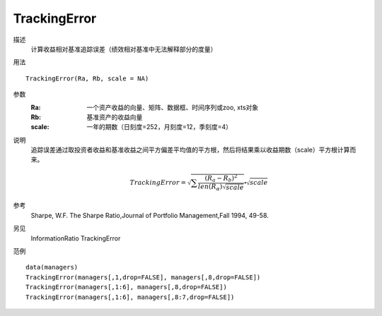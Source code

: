TrackingError
=============

描述
    计算收益相对基准追踪误差（绩效相对基准中无法解释部分的度量）

用法
::

    TrackingError(Ra, Rb, scale = NA)

参数
    :Ra: 一个资产收益的向量、矩阵、数据框、时间序列或zoo, xts对象
    :Rb: 基准资产的收益向量
    :scale: 一年的期数（日刻度=252，月刻度=12，季刻度=4）

说明
    追踪误差通过取投资者收益和基准收益之间平方偏差平均值的平方根，然后将结果乘以收益期数（scale）平方根计算而来。

    .. math::

        TrackingError=\sqrt{\sum{\frac{{(R_a-R_b)}^2}{len(R_\alpha)\sqrt{scale}}}}\centerdot\sqrt{scale}

参考
    Sharpe, W.F. The Sharpe Ratio,Journal of Portfolio Management,Fall 1994, 49-58.

另见
    InformationRatio TrackingError

范例
::

    data(managers)
    TrackingError(managers[,1,drop=FALSE], managers[,8,drop=FALSE])
    TrackingError(managers[,1:6], managers[,8,drop=FALSE])
    TrackingError(managers[,1:6], managers[,8:7,drop=FALSE])

